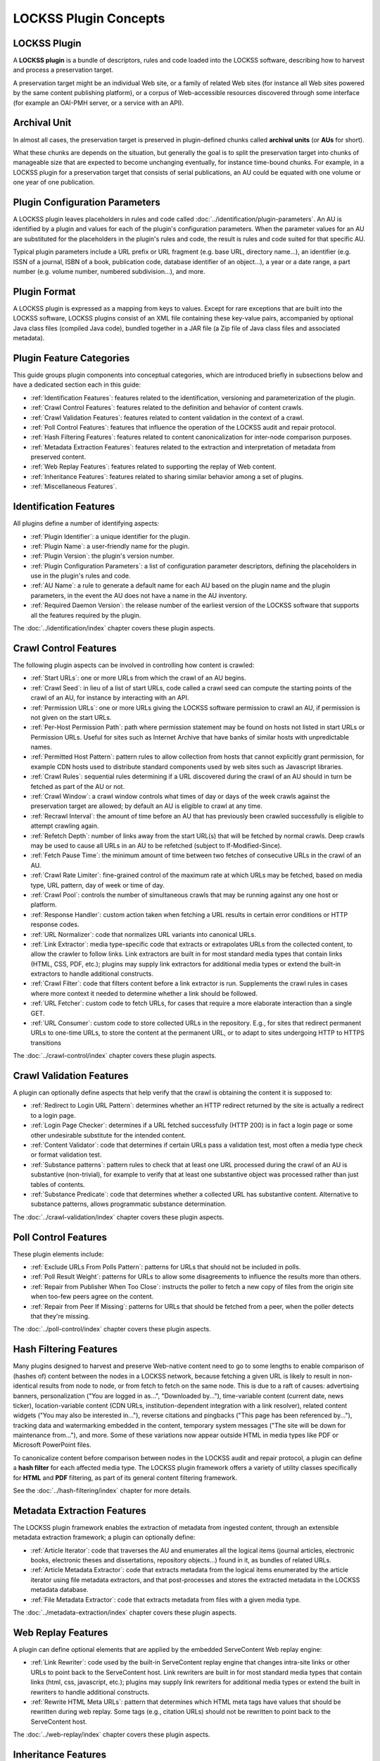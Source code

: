 ======================
LOCKSS Plugin Concepts
======================

-------------
LOCKSS Plugin
-------------

A **LOCKSS plugin** is a bundle of descriptors, rules and code loaded into the LOCKSS software, describing how to harvest and process a preservation target.

A preservation target might be an individual Web site, or a family of related Web sites (for instance all Web sites powered by the same content publishing platform), or a corpus of Web-accessible resources discovered through some interface (for example an OAI-PMH server, or a service with an API).

-------------
Archival Unit
-------------

In almost all cases, the preservation target is preserved in plugin-defined chunks called **archival units** (or **AUs** for short).

What these chunks are depends on the situation, but generally the goal is to split the preservation target into chunks of manageable size that are expected to become unchanging eventually, for instance time-bound chunks. For example, in a LOCKSS plugin for a preservation target that consists of serial publications, an AU could be equated with one volume or one year of one publication.

-------------------------------
Plugin Configuration Parameters
-------------------------------

A LOCKSS plugin leaves placeholders in rules and code called :doc:`../identification/plugin-parameters`. An AU is identified by a plugin and values for each of the plugin's configuration parameters. When the parameter values for an AU are substituted for the placeholders in the plugin's rules and code, the result is rules and code suited for that specific AU.

Typical plugin parameters include a URL prefix or URL fragment (e.g. base URL, directory name...), an identifier (e.g. ISSN of a journal, ISBN of a book, publication code, database identifier of an object...), a year or a date range, a part number (e.g. volume number, numbered subdivision...), and more.

-------------
Plugin Format
-------------

A LOCKSS plugin is expressed as a mapping from keys to values. Except for rare exceptions that are built into the LOCKSS software, LOCKSS plugins consist of an XML file containing these key-value pairs, accompanied by optional Java class files (compiled Java code), bundled together in a JAR file (a Zip file of Java class files and associated metadata).

-------------------------
Plugin Feature Categories
-------------------------

This guide groups plugin components into conceptual categories, which are introduced briefly in subsections below and have a dedicated section each in this guide:

*  :ref:`Identification Features`: features related to the identification, versioning and parameterization of the plugin.

*  :ref:`Crawl Control Features`: features related to the definition and behavior of content crawls.

*  :ref:`Crawl Validation Features`: features related to content validation in the context of a crawl.

*  :ref:`Poll Control Features`: features that influence the operation of the LOCKSS audit and repair protocol.

*  :ref:`Hash Filtering Features`: features related to content canonicalization for inter-node comparison purposes.

*  :ref:`Metadata Extraction Features`: features related to the extraction and interpretation of metadata from preserved content.

*  :ref:`Web Replay Features`: features related to supporting the replay of Web content.

*  :ref:`Inheritance Features`: features related to sharing similar behavior among a set of plugins.

*  :ref:`Miscellaneous Features`.

-----------------------
Identification Features
-----------------------

All plugins define a number of identifying aspects:

*  :ref:`Plugin Identifier`: a unique identifier for the plugin.

*  :ref:`Plugin Name`: a user-friendly name for the plugin.

*  :ref:`Plugin Version`: the plugin's version number.

*  :ref:`Plugin Configuration Parameters`: a list of configuration parameter descriptors, defining the placeholders in use in the plugin's rules and code.

*  :ref:`AU Name`: a rule to generate a default name for each AU based on the plugin name and the plugin parameters, in the event the AU does not have a name in the AU inventory.

*  :ref:`Required Daemon Version`: the release number of the earliest version of the LOCKSS software that supports all the features required by the plugin.

The :doc:`../identification/index` chapter covers these plugin aspects.

----------------------
Crawl Control Features
----------------------

The following plugin aspects can be involved in controlling how content is crawled:

*  :ref:`Start URLs`: one or more URLs from which the crawl of an AU begins.

*  :ref:`Crawl Seed`: in lieu of a list of start URLs, code called a crawl seed can compute the starting points of the crawl of an AU, for instance by interacting with an API.

*  :ref:`Permission URLs`: one or more URLs giving the LOCKSS software permission to crawl an AU, if permission is not given on the start URLs.

*  :ref:`Per-Host Permission Path`: path where permission statement may be found on hosts not listed in start URLs or Permission URLs. Useful for sites such as Internet Archive that have banks of similar hosts with unpredictable names.

*  :ref:`Permitted Host Pattern`: pattern rules to allow collection from hosts that cannot explicitly grant permission, for example CDN hosts used to distribute standard components used by web sites such as Javascript libraries.

*  :ref:`Crawl Rules`: sequential rules determining if a URL discovered during the crawl of an AU should in turn be fetched as part of the AU or not.

*  :ref:`Crawl Window`: a crawl window controls what times of day or days of the week crawls against the preservation target are allowed; by default an AU is eligible to crawl at any time.

*  :ref:`Recrawl Interval`: the amount of time before an AU that has previously been crawled successfully is eligible to attempt crawling again.

*  :ref:`Refetch Depth`: number of links away from the start URL(s) that will be fetched by normal crawls. Deep crawls may be used to cause all URLs in an AU to be refetched (subject to If-Modified-Since).

*  :ref:`Fetch Pause Time`: the minimum amount of time between two fetches of consecutive URLs in the crawl of an AU.

*  :ref:`Crawl Rate Limiter`: fine-grained control of the maximum rate at which URLs may be fetched, based on media type, URL pattern, day of week or time of day.

*  :ref:`Crawl Pool`: controls the number of simultaneous crawls that may be running against any one host or platform.

*  :ref:`Response Handler`: custom action taken when fetching a URL results in certain error conditions or HTTP response codes.

*  :ref:`URL Normalizer`: code that normalizes URL variants into canonical URLs.

*  :ref:`Link Extractor`: media type-specific code that extracts or extrapolates URLs from the collected content, to allow the crawler to follow links. Link extractors are built in for most standard media types that contain links (HTML, CSS, PDF, etc.); plugins may supply link extractors for additional media types or extend the built-in extractors to handle additional constructs.

*  :ref:`Crawl Filter`: code that filters content before a link extractor is run. Supplements the crawl rules in cases where more context it needed to determine whether a link should be followed.

*  :ref:`URL Fetcher`: custom code to fetch URLs, for cases that require a more elaborate interaction than a single GET.

*  :ref:`URL Consumer`: custom code to store collected URLs in the repository.  E.g., for sites that redirect permanent URLs to one-time URLs, to store the content at the permanent URL, or to adapt to sites undergoing HTTP to HTTPS transitions

The :doc:`../crawl-control/index` chapter covers these plugin aspects.

-------------------------
Crawl Validation Features
-------------------------

A plugin can optionally define aspects that help verify that the crawl is obtaining the content it is supposed to:

*  :ref:`Redirect to Login URL Pattern`: determines whether an HTTP redirect returned by the site is actually a redirect to a login page.

*  :ref:`Login Page Checker`: determines if a URL fetched successfully (HTTP 200) is in fact a login page or some other undesirable substitute for the intended content.

*  :ref:`Content Validator`: code that determines if certain URLs pass a validation test, most often a media type check or format validation test.

*  :ref:`Substance patterns`: pattern rules to check that at least one URL processed during the crawl of an AU is substantive (non-trivial), for example to verify that at least one substantive object was processed rather than just tables of contents.

*  :ref:`Substance Predicate`: code that determines whether a collected URL has substantive content. Alternative to substance patterns, allows programmatic substance determination.

The :doc:`../crawl-validation/index` chapter covers these plugin aspects.

---------------------
Poll Control Features
---------------------

These plugin elements include:

*  :ref:`Exclude URLs From Polls Pattern`: patterns for URLs that should not be included in polls.

*  :ref:`Poll Result Weight`: patterns for URLs to allow some disagreements to influence the results more than others.

*  :ref:`Repair from Publisher When Too Close`: instructs the poller to fetch a new copy of files from the origin site when too-few peers agree on the content.

*  :ref:`Repair from Peer If Missing`: patterns for URLs that should be fetched from a peer, when the poller detects that they're missing.

The :doc:`../poll-control/index` chapter covers these plugin aspects.

-----------------------
Hash Filtering Features
-----------------------

Many plugins designed to harvest and preserve Web-native content need to go to some lengths to enable comparison of (hashes of) content between the nodes in a LOCKSS network, because fetching a given URL is likely to result in non-identical results from node to node, or from fetch to fetch on the same node. This is due to a raft of causes: advertising banners, personalization ("You are logged in as...", "Downloaded by..."), time-variable content (current date, news ticker), location-variable content (CDN URLs, institution-dependent integration with a link resolver), related content widgets ("You may also be interested in..."), reverse citations and pingbacks ("This page has been referenced by..."), tracking data and watermarking embedded in the content, temporary system messages ("The site will be down for maintenance from..."), and more. Some of these variations now appear outside HTML in media types like PDF or Microsoft PowerPoint files.

To canonicalize content before comparison between nodes in the LOCKSS audit and repair protocol, a plugin can define a **hash filter** for each affected media type. The LOCKSS plugin framework offers a variety of utility classes specifically for **HTML** and **PDF** filtering, as part of its general content filtering framework.

See the :doc:`../hash-filtering/index` chapter for more details.

----------------------------
Metadata Extraction Features
----------------------------

The LOCKSS plugin framework enables the extraction of metadata from ingested content, through an extensible metadata extraction framework; a plugin can optionally define:

*  :ref:`Article Iterator`: code that traverses the AU and enumerates all the logical items (journal articles, electronic books, electronic theses and dissertations, repository objects...) found in it, as bundles of related URLs.

*  :ref:`Article Metadata Extractor`: code that extracts metadata from the logical items enumerated by the article iterator using file metadata extractors, and that post-processes and stores the extracted metadata in the LOCKSS metadata database.

*  :ref:`File Metadata Extractor`: code that extracts metadata from files with a given media type.

The :doc:`../metadata-extraction/index` chapter covers these plugin aspects.

-------------------
Web Replay Features
-------------------

A plugin can define optional elements that are applied by the embedded ServeContent Web replay engine:

*  :ref:`Link Rewriter`: code used by the built-in ServeContent replay engine that changes intra-site links or other URLs to point back to the ServeContent host. Link rewriters are built in for most standard media types that contain links (html, css, javascript, etc.); plugins may supply link rewriters for additional media types or extend the built in rewriters to handle additional constructs.

*  :ref:`Rewrite HTML Meta URLs`: pattern that determines which HTML meta tags have values that should be rewritten during web replay.  Some tags (e.g., citation URLs) should not be rewritten to point back to the ServeContent host.

The :doc:`../web-replay/index` chapter covers these plugin aspects.

--------------------
Inheritance Features
--------------------

Commonalities among a set of similar plugins may be abstracted out in to a parent plugin, to reduce duplication. Each child plugin inherits all the elements of the parent plugin.

*  :ref:`Parent Plugin`: names the parent plugin from which this plugin should inherit elements.

*  :ref:`Parent Plugin Version`: the version number of the parent plugin, to guard against changed to a parent inadvertently changing the behavior of a child plugin.

The :doc:`../inheritance/index` chapter covers these plugin aspects.

----------------------
Miscellaneous Features
----------------------

*  **Feature Version Map**: associates version strings with several of the plugin elements. For polling-related elements such as hash filters, the version is used to determine which other peers a peer may invite into polls - the plugin's polling version must be the same across all peers participating in a poll. For metadata extractors and substance checker patterns, the version is used to detect when a change in the plugin may require content to be reprocessed.

*  **Feature URLs**: provides information to allow the Open URL resolver to locate articles, issue ToCs, etc.

*  **Bulk Content**: declares that the AUs managed by the plugin are not organized semantically (e.g, they may span publications). Affects metadata extraction.

*  **Archive File Types**: specifying the types of archive files (zip, tar, etc.) in this plugin's AUs whose members will be individually accessible. Usually used with bulk content plugins to index metadata for archive members.

*  **AU Config User Message**: text displayed when a user adds one or more AUs managed by this plugin. Typically used when a site requires crawlers to register with them.

*  **Plugin Notes**: commentary displayed along with a plugin's definition in the UI.

-------------------
Minimalistic Plugin
-------------------

A simple plugin will likely have at minimum:

*  Identifying aspects, including configuration parameters.

*  Start URLs, and optionally permission URLs.

*  Crawl rules.

If extracting metadata from the preserved content into the LOCKSS metadata database is desired, the plugin will also need:

*  Metadata extraction elements, including an article iterator.

If the preserved content consists of non-static HTML Web pages, it will likely need:

*  Hash filters.

Use of other aspects is situation-dependent, varying in need based on characteristics and behavior of the preservation target. This guide gives some guidance about when certain components are needed and to what purpose.

------------------------------------------------------
Plugin Compatibility Between LOCKSS 1.x and LOCKSS 2.x
------------------------------------------------------

Conceptually, LOCKSS plugins are the same in the classic LOCKSS system (LOCKSS 1.x) and in the rearchitected LOCKSS system (LOCKSS 2.x), although future features will only be developed for the rearchitected LOCKSS system without being backported to the classic LOCKSS system, as the classic system becomes deprecated.
